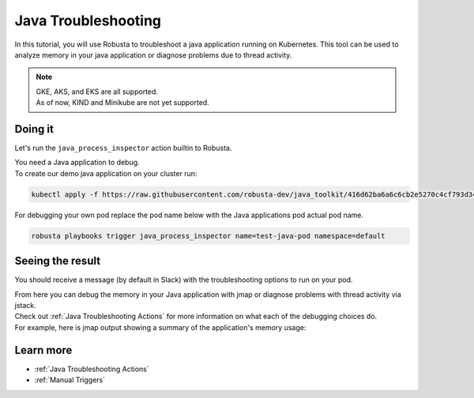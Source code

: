 Java Troubleshooting
######################################################

In this tutorial, you will use Robusta to troubleshoot a java application running on Kubernetes.
This tool can be used to analyze memory in your java application or diagnose problems due to thread activity.

.. note::
    | GKE, AKS, and EKS are all supported.
    | As of now, KIND and Minikube are not yet supported.

.. raw:: html

  <div style="position: relative; padding-bottom: 62.5%; height: 0;"><iframe src="https://www.youtube.com/embed/DaxgfLp14vE" frameborder="0" webkitallowfullscreen mozallowfullscreen allowfullscreen style="position: absolute; top: 0; left: 0; width: 100%; height: 100%;"></iframe></div>

Doing it
---------------------------------------

Let's run the ``java_process_inspector`` action builtin to Robusta.

| You need a Java application to debug.
| To create our demo java application on your cluster run:

.. code-block:: bash

    kubectl apply -f https://raw.githubusercontent.com/robusta-dev/java_toolkit/416d62ba6a6c6cb2e5270c4cf793d340b708b9ea/java_test_pod/test_pod_config.yaml

| For debugging your own pod replace the pod name below with the Java applications pod actual pod name.

.. code-block:: bash

    robusta playbooks trigger java_process_inspector name=test-java-pod namespace=default


Seeing the result
-------------------------------------

You should receive a message (by default in Slack) with the troubleshooting options to run on your pod.

.. image:: /images/java_process_inspector.png
  :width: 600
  :align: center


| From here you can debug the memory in your Java application with jmap or diagnose problems with thread activity via jstack.
| Check out :ref:`Java Troubleshooting Actions` for more information on what each of the debugging choices do.
| For example, here is jmap output showing a summary of the application's memory usage:

.. image:: /images/pod_jmap_pid.png
  :width: 600
  :align: center

Learn more
------------------

* :ref:`Java Troubleshooting Actions`
* :ref:`Manual Triggers`
